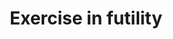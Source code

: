 #+Property: :exports results :results replace
#+STYLE: <link rel="stylesheet" type="text/css" href="./worg.css" />
#+OPTIONS: ^:nil
#+TITLE: Exercise in futility

#+BEGIN_SRC python :results output raw :exports results
  import os
  import json
  posts = os.environ.get('POSTS','').split()
  
  for post in posts:
      basename = os.path.basename(post).replace('.org','')
      with open('build/%s.json' % basename) as j:
          meta = json.load(j)
  
      with open(post) as p:
          props = dict(meta, post = '%s.html' % basename)
  
      print '* %(title)s' % props
      # print '<h1><a href="%(post)s">%(title)s</a></h1>' % props
      print '%(date)s' % props
  
      with open('build/%s.html' % basename) as h:
          print '#+BEGIN_HTML'
          print h.read()
          print '#+END_HTML'
      print 'Filed under *%(tags)s*' % props      
#+END_SRC


